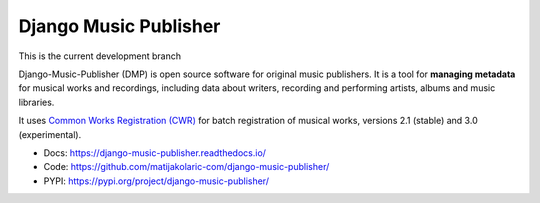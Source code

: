 Django Music Publisher
++++++++++++++++++++++

This is the current development branch

.. image:: https://travis-ci.com/matijakolaric-com/django-music-publisher.svg?branch=20
    :target: https://travis-ci.com/matijakolaric-com/django-music-publisher
    :alt: Build Status
.. image:: https://readthedocs.org/projects/django-music-publisher/badge/?version=latest
    :target: https://django-music-publisher.readthedocs.io/
    :alt: Documentation Status
.. image:: https://coveralls.io/repos/github/matijakolaric-com/django-music-publisher/badge.svg?branch=20
    :target: https://coveralls.io/github/matijakolaric-com/django-music-publisher?branch=20
    :alt: Coverage Status
.. image:: https://img.shields.io/github/license/matijakolaric-com/django-music-publisher.svg
    :target: https://github.com/matijakolaric-com/django-music-publisher/blob/master/LICENSE
    :alt: License
.. image:: https://img.shields.io/pypi/v/django-music-publisher.svg
    :target: https://pypi.org/project/django-music-publisher/
    :alt: PYPI

Django-Music-Publisher (DMP) is open source software for original music publishers.
It is a tool for **managing metadata** for musical works and recordings,
including data about writers, recording and performing artists, albums and
music libraries.

It uses
`Common Works Registration (CWR) <https://matijakolaric.com/articles/1/>`_
for batch registration of musical works, versions 2.1 (stable) and 3.0
(experimental).

* Docs: https://django-music-publisher.readthedocs.io/
* Code: https://github.com/matijakolaric-com/django-music-publisher/
* PYPI: https://pypi.org/project/django-music-publisher/
